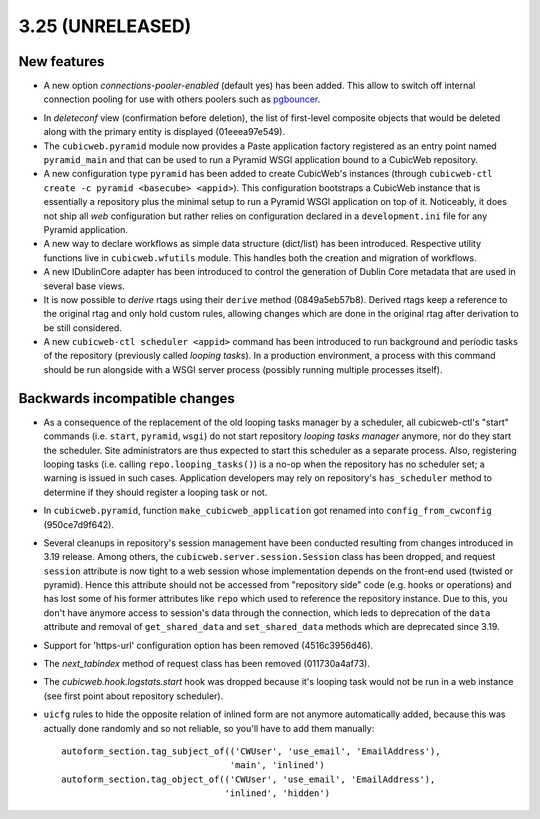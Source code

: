 3.25 (UNRELEASED)
=================

New features
------------

* A new option `connections-pooler-enabled` (default yes) has been added. This
  allow to switch off internal connection pooling for use with others poolers
  such as pgbouncer_.

.. _pgbouncer: https://pgbouncer.github.io/

* In `deleteconf` view (confirmation before deletion), the list of first-level
  composite objects that would be deleted along with the primary entity is
  displayed (01eeea97e549).

* The ``cubicweb.pyramid`` module now provides a Paste application factory
  registered as an entry point named ``pyramid_main`` and that can be used to
  run a Pyramid WSGI application bound to a CubicWeb repository.

* A new configuration type ``pyramid`` has been added to create CubicWeb's
  instances (through ``cubicweb-ctl create -c pyramid <basecube> <appid>``).
  This configuration bootstraps a CubicWeb instance that is essentially a
  repository plus the minimal setup to run a Pyramid WSGI application on top
  of it. Noticeably, it does not ship all *web* configuration but rather
  relies on configuration declared in a ``development.ini`` file for any
  Pyramid application.

* A new way to declare workflows as simple data structure (dict/list) has been
  introduced. Respective utility functions live in ``cubicweb.wfutils``
  module. This handles both the creation and migration of workflows.

* A new IDublinCore adapter has been introduced to control the generation of
  Dublin Core metadata that are used in several base views.

* It is now possible to *derive* rtags using their ``derive`` method
  (0849a5eb57b8). Derived rtags keep a reference to the original rtag and only
  hold custom rules, allowing changes which are done in the original rtag after
  derivation to be still considered.

* A new ``cubicweb-ctl scheduler <appid>`` command has been introduced to run
  background and periodic tasks of the repository (previously called *looping
  tasks*). In a production environment, a process with this command should be
  run alongside with a WSGI server process (possibly running multiple
  processes itself).


Backwards incompatible changes
------------------------------

* As a consequence of the replacement of the old looping tasks manager by a
  scheduler, all cubicweb-ctl's "start" commands (i.e. ``start``, ``pyramid``,
  ``wsgi``) do not start repository *looping tasks manager* anymore, nor do
  they start the scheduler. Site administrators are thus expected to start
  this scheduler as a separate process. Also, registering looping tasks (i.e.
  calling ``repo.looping_tasks()``) is a no-op when the repository has no
  scheduler set; a warning is issued in such cases. Application developers may
  rely on repository's ``has_scheduler`` method to determine if they should
  register a looping task or not.

* In ``cubicweb.pyramid``, function ``make_cubicweb_application`` got renamed
  into ``config_from_cwconfig`` (950ce7d9f642).

* Several cleanups in repository's session management have been conducted
  resulting from changes introduced in 3.19 release. Among others, the
  ``cubicweb.server.session.Session`` class has been dropped, and request
  ``session`` attribute is now tight to a web session whose implementation
  depends on the front-end used (twisted or pyramid). Hence this attribute
  should not be accessed from "repository side" code (e.g. hooks or operations)
  and has lost some of his former attributes like ``repo`` which used to
  reference the repository instance. Due to this, you don't have anymore access
  to session's data through the connection, which leds to deprecation of the
  ``data`` attribute and removal of ``get_shared_data`` and ``set_shared_data``
  methods which are deprecated since 3.19.

* Support for 'https-url' configuration option has been removed
  (4516c3956d46).

* The `next_tabindex` method of request class has been removed (011730a4af73).

* The `cubicweb.hook.logstats.start` hook was dropped because it's looping
  task would not be run in a web instance (see first point about repository
  scheduler).

* ``uicfg`` rules  to hide the opposite relation of inlined form are not anymore
  automatically added, because this was actually done randomly and so not
  reliable, so you'll have to add them manually:

  ::

    autoform_section.tag_subject_of(('CWUser', 'use_email', 'EmailAddress'),
                                    'main', 'inlined')
    autoform_section.tag_object_of(('CWUser', 'use_email', 'EmailAddress'),
                                   'inlined', 'hidden')

